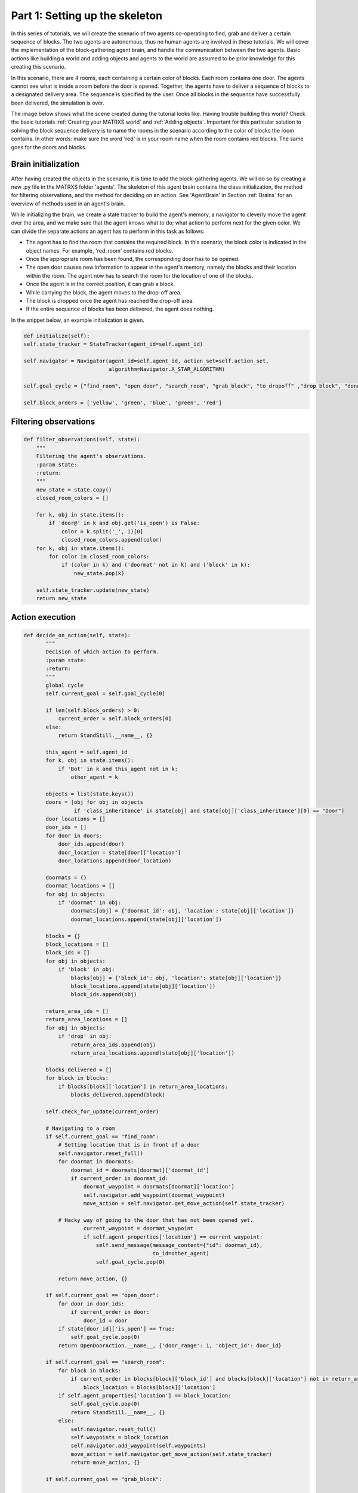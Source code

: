 .. _Part 1: Setting up the skeleton


Part 1: Setting up the skeleton
===============================

In this series of tutorials, we will create the scenario of two agents co-operating to find, grab and deliver a certain sequence
of blocks. The two agents are autonomous, thus no human agents are involved in these tutorials. We will cover the implementation
of the block-gathering agent brain, and handle the communication between the two agents. Basic actions like building a
world and adding objects and agents to the world are assumed to be prior knowledge for this creating this scenario.

In this scenario, there are 4 rooms, each containing a certain color of blocks. Each room contains one door. The agents
cannot see what is inside a room before the door is opened. Together, the agents have to deliver a sequence of blocks
to a designated delivery area. The sequence is specified by the user. Once all blocks in the sequence have successfully
been delivered, the simulation is over.

The image below shows what the scene created during the tutorial looks like. Having trouble building this world? Check
the basic tutorials :ref:`Creating your MATRXS world` and :ref:`Adding objects`. Important for this particular solution
to solving the block sequence delivery is to name the rooms in the scenario according to the color of blocks the room
contains. In other words: make sure the word 'red' is in your room name when the room contains red blocks. The same goes
for the doors and blocks.

.. image:: images/BW4T_start.png
  :width: 400
  :alt: An image showing the initial state of the teaming task.

Brain initialization
--------------------
After having created the objects in the scenario, it is time to add the block-gathering agents. We will do so by creating
a new .py file in the MATRXS folder 'agents'. The skeleton of this agent brain contains the class initialization, the
method for filtering observations, and the method for deciding on an action. See 'AgentBrain' in Section :ref:`Brains` for
an overview of methods used in an agent's brain.

While initializing the brain, we create a state tracker to build the agent's memory, a navigator to cleverly move the
agent over the area, and we make sure that the agent knows what to do; what action to perform next for the given color.
We can divide the separate actions an agent has to perform in this task as follows:

- The agent has to find the room that contains the required block. In this scenario, the block color is indicated in the object names. For example, 'red_room' contains red blocks.
- Once the appropriate room has been found, the corresponding door has to be opened.
- The open door causes new information to appear in the agent's memory, namely the blocks and their location within the room. The agent now has to search the room for the location of one of the blocks.
- Once the agent is in the correct position, it can grab a block.
- While carrying the block, the agent moves to the drop-off area.
- The block is dropped once the agent has reached the drop-off area.
- If the entire sequence of blocks has been delivered, the agent does nothing.

In the snippet below, an example initialization is given.

.. code-block:: python

        def initialize(self):
        self.state_tracker = StateTracker(agent_id=self.agent_id)

        self.navigator = Navigator(agent_id=self.agent_id, action_set=self.action_set,
                                   algorithm=Navigator.A_STAR_ALGORITHM)

        self.goal_cycle = ["find_room", "open_door", "search_room", "grab_block", "to_dropoff" ,"drop_block", "done"]

        self.block_orders = ['yellow', 'green', 'blue', 'green', 'red']
Filtering observations
----------------------

.. code-block:: python

    def filter_observations(self, state):
        """
        Filtering the agent's observations.
        :param state:
        :return:
        """
        new_state = state.copy()
        closed_room_colors = []

        for k, obj in state.items():
            if 'door@' in k and obj.get('is_open') is False:
                color = k.split('_', 1)[0]
                closed_room_colors.append(color)
        for k, obj in state.items():
            for color in closed_room_colors:
                if (color in k) and ('doormat' not in k) and ('block' in k):
                    new_state.pop(k)

        self.state_tracker.update(new_state)
        return new_state
Action execution
----------------

.. code-block:: python

     def decide_on_action(self, state):
            """
            Decision of which action to perform.
            :param state:
            :return:
            """
            global cycle
            self.current_goal = self.goal_cycle[0]

            if len(self.block_orders) > 0:
                current_order = self.block_orders[0]
            else:
                return StandStill.__name__, {}

            this_agent = self.agent_id
            for k, obj in state.items():
                if 'Bot' in k and this_agent not in k:
                    other_agent = k

            objects = list(state.keys())
            doors = [obj for obj in objects
                     if 'class_inheritance' in state[obj] and state[obj]['class_inheritance'][0] == "Door"]
            door_locations = []
            door_ids = []
            for door in doors:
                door_ids.append(door)
                door_location = state[door]['location']
                door_locations.append(door_location)

            doormats = {}
            doormat_locations = []
            for obj in objects:
                if 'doormat' in obj:
                    doormats[obj] = {'doormat_id': obj, 'location': state[obj]['location']}
                    doormat_locations.append(state[obj]['location'])

            blocks = {}
            block_locations = []
            block_ids = []
            for obj in objects:
                if 'block' in obj:
                    blocks[obj] = {'block_id': obj, 'location': state[obj]['location']}
                    block_locations.append(state[obj]['location'])
                    block_ids.append(obj)

            return_area_ids = []
            return_area_locations = []
            for obj in objects:
                if 'drop' in obj:
                    return_area_ids.append(obj)
                    return_area_locations.append(state[obj]['location'])

            blocks_delivered = []
            for block in blocks:
                if blocks[block]['location'] in return_area_locations:
                    blocks_delivered.append(block)

            self.check_for_update(current_order)

            # Navigating to a room
            if self.current_goal == "find_room":
                # Setting location that is in front of a door
                self.navigator.reset_full()
                for doormat in doormats:
                    doormat_id = doormats[doormat]['doormat_id']
                    if current_order in doormat_id:
                        doormat_waypoint = doormats[doormat]['location']
                        self.navigator.add_waypoint(doormat_waypoint)
                        move_action = self.navigator.get_move_action(self.state_tracker)

                # Hacky way of going to the door that has not been opened yet.
                        current_waypoint = doormat_waypoint
                        if self.agent_properties['location'] == current_waypoint:
                            self.send_message(message_content={"id": doormat_id},
                                              to_id=other_agent)
                            self.goal_cycle.pop(0)

                return move_action, {}

            if self.current_goal == "open_door":
                for door in door_ids:
                    if current_order in door:
                        door_id = door
                if state[door_id]['is_open'] == True:
                    self.goal_cycle.pop(0)
                return OpenDoorAction.__name__, {'door_range': 1, 'object_id': door_id}

            if self.current_goal == "search_room":
                for block in blocks:
                    if current_order in blocks[block]['block_id'] and blocks[block]['location'] not in return_area_locations:
                        block_location = blocks[block]['location']
                if self.agent_properties['location'] == block_location:
                    self.goal_cycle.pop(0)
                    return StandStill.__name__, {}
                else:
                    self.navigator.reset_full()
                    self.waypoints = block_location
                    self.navigator.add_waypoint(self.waypoints)
                    move_action = self.navigator.get_move_action(self.state_tracker)
                    return move_action, {}

            if self.current_goal == "grab_block":

                for block in blocks:
                    if current_order in blocks[block]['block_id'] and blocks[block]['location'] not in return_area_locations:
                        block_id = blocks[block]['block_id']
                self.goal_cycle.pop(0)
                return GrabObject.__name__, {'grab_range': 1, 'object_id' : block_id, 'max_objects': 1}

            if self.current_goal == "to_dropoff":
                self.navigator.reset_full()
                self.waypoints = return_area_locations[cycle]
                self.navigator.add_waypoint(self.waypoints)
                move_action = self.navigator.get_move_action(self.state_tracker)
                current_waypoint = self.waypoints
                if self.agent_properties['location'] == current_waypoint:
                    self.goal_cycle.pop(0)
                    return StandStill.__name__, {}
                return move_action, {}

            if self.current_goal == "drop_block":
                self.goal_cycle.pop(0)
                self.goal_cycle = ["find_room", "open_door", "search_room", "grab_block", "to_dropoff", "drop_block",
                                       "done"]
                cycle += 1
                if cycle == len(door_ids):
                    cycle = 0

                if len(self.block_orders) > 0:
                    self.block_orders.pop(0)
                else:
                    pass
                return DropObject.__name__, {}



            return StandStill.__name__, {}
Under construction...